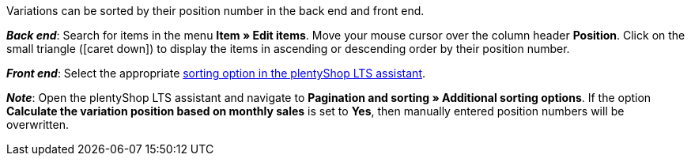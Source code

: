 ifdef::manual[]
Enter a position number for the variation.
endif::manual[]

ifdef::import[]
Enter a position number for the variation into the CSV file.

*_Default value_*: No default value

*_Permitted import values_*: Numeric

You can find the result of the import in the back end menu: <<item/managing-items#190, Item » Edit item » [Open variation] » Tab: Settings » Area: Basic settings » Entry field: Position>>
endif::import[]

ifdef::export,catalogue[]
The variation’s position number.

Corresponds to the option in the menu: <<item/managing-items#190, Item » Edit item » [Open variation] » Tab: Settings » Area: Basic settings » Entry field: Position>>
endif::export,catalogue[]

Variations can be sorted by their position number in the back end and front end.

*_Back end_*: Search for items in the menu *Item » Edit items*.
Move your mouse cursor over the column header *Position*.
Click on the small triangle (icon:caret-down[role="darkGrey"]) to display the items in ascending or descending order by their position number.

*_Front end_*: Select the appropriate xref:welcome:quick-start-online-store.adoc#120[sorting option in the plentyShop LTS assistant].

*_Note_*:
Open the plentyShop LTS assistant and navigate to *Pagination and sorting » Additional sorting options*.
If the option *Calculate the variation position based on monthly sales* is set to *Yes*, then manually entered position numbers will be overwritten.
